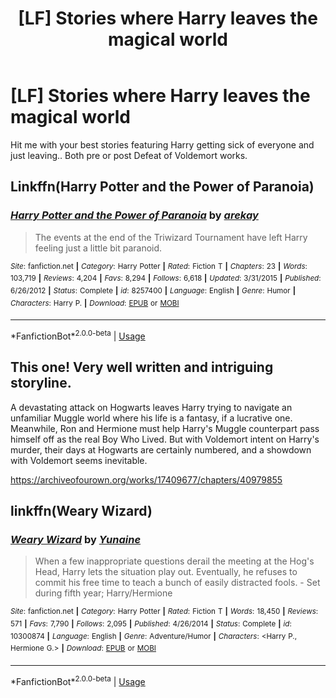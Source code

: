 #+TITLE: [LF] Stories where Harry leaves the magical world

* [LF] Stories where Harry leaves the magical world
:PROPERTIES:
:Author: Wirenfeldt
:Score: 11
:DateUnix: 1564876778.0
:DateShort: 2019-Aug-04
:FlairText: Request
:END:
Hit me with your best stories featuring Harry getting sick of everyone and just leaving.. Both pre or post Defeat of Voldemort works.


** Linkffn(Harry Potter and the Power of Paranoia)
:PROPERTIES:
:Author: 15_Redstones
:Score: 3
:DateUnix: 1564881662.0
:DateShort: 2019-Aug-04
:END:

*** [[https://www.fanfiction.net/s/8257400/1/][*/Harry Potter and the Power of Paranoia/*]] by [[https://www.fanfiction.net/u/2712218/arekay][/arekay/]]

#+begin_quote
  The events at the end of the Triwizard Tournament have left Harry feeling just a little bit paranoid.
#+end_quote

^{/Site/:} ^{fanfiction.net} ^{*|*} ^{/Category/:} ^{Harry} ^{Potter} ^{*|*} ^{/Rated/:} ^{Fiction} ^{T} ^{*|*} ^{/Chapters/:} ^{23} ^{*|*} ^{/Words/:} ^{103,719} ^{*|*} ^{/Reviews/:} ^{4,204} ^{*|*} ^{/Favs/:} ^{8,294} ^{*|*} ^{/Follows/:} ^{6,618} ^{*|*} ^{/Updated/:} ^{3/31/2015} ^{*|*} ^{/Published/:} ^{6/26/2012} ^{*|*} ^{/Status/:} ^{Complete} ^{*|*} ^{/id/:} ^{8257400} ^{*|*} ^{/Language/:} ^{English} ^{*|*} ^{/Genre/:} ^{Humor} ^{*|*} ^{/Characters/:} ^{Harry} ^{P.} ^{*|*} ^{/Download/:} ^{[[http://www.ff2ebook.com/old/ffn-bot/index.php?id=8257400&source=ff&filetype=epub][EPUB]]} ^{or} ^{[[http://www.ff2ebook.com/old/ffn-bot/index.php?id=8257400&source=ff&filetype=mobi][MOBI]]}

--------------

*FanfictionBot*^{2.0.0-beta} | [[https://github.com/tusing/reddit-ffn-bot/wiki/Usage][Usage]]
:PROPERTIES:
:Author: FanfictionBot
:Score: 1
:DateUnix: 1564881686.0
:DateShort: 2019-Aug-04
:END:


** This one! Very well written and intriguing storyline.

A devastating attack on Hogwarts leaves Harry trying to navigate an unfamiliar Muggle world where his life is a fantasy, if a lucrative one. Meanwhile, Ron and Hermione must help Harry's Muggle counterpart pass himself off as the real Boy Who Lived. But with Voldemort intent on Harry's murder, their days at Hogwarts are certainly numbered, and a showdown with Voldemort seems inevitable.

[[https://archiveofourown.org/works/17409677/chapters/40979855]]
:PROPERTIES:
:Author: AnimaliumFF
:Score: 2
:DateUnix: 1564985141.0
:DateShort: 2019-Aug-05
:END:


** linkffn(Weary Wizard)
:PROPERTIES:
:Author: iambeeblack
:Score: 1
:DateUnix: 1564936727.0
:DateShort: 2019-Aug-04
:END:

*** [[https://www.fanfiction.net/s/10300874/1/][*/Weary Wizard/*]] by [[https://www.fanfiction.net/u/1335478/Yunaine][/Yunaine/]]

#+begin_quote
  When a few inappropriate questions derail the meeting at the Hog's Head, Harry lets the situation play out. Eventually, he refuses to commit his free time to teach a bunch of easily distracted fools. - Set during fifth year; Harry/Hermione
#+end_quote

^{/Site/:} ^{fanfiction.net} ^{*|*} ^{/Category/:} ^{Harry} ^{Potter} ^{*|*} ^{/Rated/:} ^{Fiction} ^{T} ^{*|*} ^{/Words/:} ^{18,450} ^{*|*} ^{/Reviews/:} ^{571} ^{*|*} ^{/Favs/:} ^{7,790} ^{*|*} ^{/Follows/:} ^{2,095} ^{*|*} ^{/Published/:} ^{4/26/2014} ^{*|*} ^{/Status/:} ^{Complete} ^{*|*} ^{/id/:} ^{10300874} ^{*|*} ^{/Language/:} ^{English} ^{*|*} ^{/Genre/:} ^{Adventure/Humor} ^{*|*} ^{/Characters/:} ^{<Harry} ^{P.,} ^{Hermione} ^{G.>} ^{*|*} ^{/Download/:} ^{[[http://www.ff2ebook.com/old/ffn-bot/index.php?id=10300874&source=ff&filetype=epub][EPUB]]} ^{or} ^{[[http://www.ff2ebook.com/old/ffn-bot/index.php?id=10300874&source=ff&filetype=mobi][MOBI]]}

--------------

*FanfictionBot*^{2.0.0-beta} | [[https://github.com/tusing/reddit-ffn-bot/wiki/Usage][Usage]]
:PROPERTIES:
:Author: FanfictionBot
:Score: 1
:DateUnix: 1564936751.0
:DateShort: 2019-Aug-04
:END:
